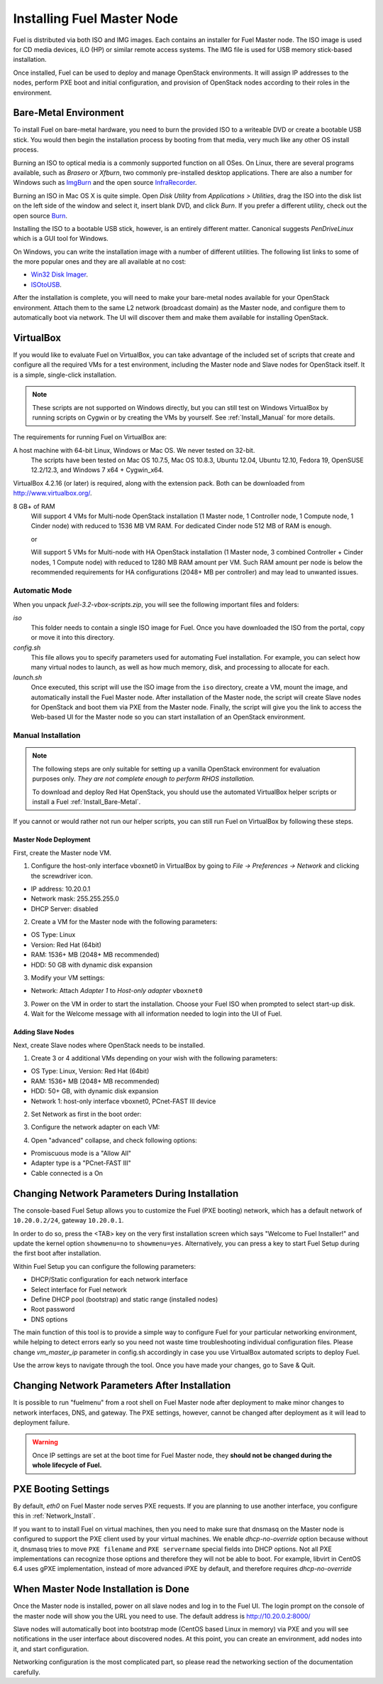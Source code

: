 .. raw:: pdf

   PageBreak

.. index:: Installing Fuel Master Node

Installing Fuel Master Node
===========================

.. contents :local:

Fuel is distributed via both ISO and IMG images. Each contains an installer for 
Fuel Master node. The ISO image is used for CD media devices, iLO (HP) or 
similar remote access systems. The IMG file is used for USB memory stick-based
installation.

Once installed, Fuel can be used to deploy and manage OpenStack environments. 
It will assign IP addresses to the nodes, perform PXE boot and initial 
configuration, and provision of OpenStack nodes according to their roles in 
the environment.

.. _Install_Bare-Metal:

Bare-Metal Environment
----------------------

To install Fuel on bare-metal hardware, you need to burn the provided ISO to 
a writeable DVD or create a bootable USB stick. You would then begin the 
installation process by booting from that media, very much like any other OS
install process.

Burning an ISO to optical media is a commonly supported function on all OSes. 
On Linux, there are several programs available, such as `Brasero` or `Xfburn`, 
two commonly pre-installed desktop applications. There are also 
a number for Windows such as `ImgBurn <http://www.imgburn.com/>`_ and the 
open source `InfraRecorder <http://infrarecorder.org/>`_.

Burning an ISO in Mac OS X is quite simple. Open `Disk Utility` from 
`Applications > Utilities`, drag the ISO into the disk list on the left side 
of the window and select it, insert blank DVD, and click `Burn`. If you prefer 
a different utility, check out the open source `Burn 
<http://burn-osx.sourceforge.net/Pages/English/home.html>`_.

Installing the ISO to a bootable USB stick, however, is an entirely different 
matter. Canonical suggests `PenDriveLinux` which is a GUI tool for Windows.

On Windows, you can write the installation image with a number of different 
utilities. The following list links to some of the more popular ones and they 
are all available at no cost:

- `Win32 Disk Imager <http://sourceforge.net/projects/win32diskimager/>`_.
- `ISOtoUSB <http://www.isotousb.com/>`_.

After the installation is complete, you will need to make your bare-metal nodes
available for your OpenStack environment. Attach them to the same L2 network
(broadcast domain) as the Master node, and configure them to automatically
boot via network. The UI will discover them and make them available for 
installing OpenStack.

VirtualBox
----------

.. OpenStack-3.2-ReferenceArchitecture::

If you would like to evaluate Fuel on VirtualBox, you can take advantage of the 
included set of scripts that create and configure all the required VMs for a 
test environment, including the Master node and Slave nodes for OpenStack 
itself. It is a simple, single-click installation.

.. note:: 

  These scripts are not supported on Windows directly, but you can still test on 
  Windows VirtualBox by running scripts on Cygwin or by creating the VMs by yourself. 
  See :ref:`Install_Manual` for more details.

The requirements for running Fuel on VirtualBox are:

A host machine with 64-bit Linux, Windows or Mac OS. We never tested on 32-bit.
  The scripts have been tested on Mac OS 10.7.5, Mac OS 10.8.3, Ubuntu 12.04,
  Ubuntu 12.10, Fedora 19, OpenSUSE 12.2/12.3, and Windows 7 x64 + Cygwin_x64.

VirtualBox 4.2.16 (or later) is required, along with the extension pack. 
Both can be downloaded from `<http://www.virtualbox.org/>`_.

8 GB+ of RAM
  Will support 4 VMs for Multi-node OpenStack installation (1 Master node, 
  1 Controller node, 1 Compute node, 1 Cinder node) with reduced to 1536 MB VM RAM.
  For dedicated Cinder node 512 MB of RAM is enough.

  or

  Will support 5 VMs for Multi-node with HA OpenStack installation (1 Master 
  node, 3 combined Controller + Cinder nodes, 1 Compute node) with reduced 
  to 1280 MB RAM amount per VM.
  Such RAM amount per node is below the recommended requirements for HA 
  configurations (2048+ MB per controller) and may lead to unwanted issues.

.. _Install_Automatic:

Automatic Mode
++++++++++++++

When you unpack `fuel-3.2-vbox-scripts.zip`, you will see the following 
important files and folders:

`iso`
  This folder needs to contain a single ISO image for Fuel. Once you have
  downloaded the ISO from the portal, copy or move it into this directory.

`config.sh`
  This file allows you to specify parameters used for automating Fuel 
  installation. For example, you can select how many virtual nodes to launch, 
  as well as how much memory, disk, and processing to allocate for each.

`launch.sh`
  Once executed, this script will use the ISO image from the ``iso`` directory,
  create a VM, mount the image, and automatically install the Fuel Master node.
  After installation of the Master node, the script will create Slave nodes for 
  OpenStack and boot them via PXE from the Master node.
  Finally, the script will give you the link to access the Web-based UI for the 
  Master node so you can start installation of an OpenStack environment.

.. _Install_Manual:

Manual Installation
+++++++++++++++++++

.. note::

  The following steps are only suitable for setting up a vanilla OpenStack 
  environment for evaluation purposes only. `They are not complete enough to 
  perform RHOS installation.`
  
  To download and deploy Red Hat OpenStack, you should use the automated 
  VirtualBox helper scripts or install a Fuel :ref:`Install_Bare-Metal`.

If you cannot or would rather not run our helper scripts, you can still run 
Fuel on VirtualBox by following these steps.

Master Node Deployment
^^^^^^^^^^^^^^^^^^^^^^

First, create the Master node VM.

1. Configure the host-only interface vboxnet0 in VirtualBox by going to 
   `File -> Preferences -> Network` and clicking the screwdriver icon.

* IP address: 10.20.0.1
* Network mask: 255.255.255.0
* DHCP Server: disabled

2. Create a VM for the Master node with the following parameters:

* OS Type: Linux
* Version: Red Hat (64bit)
* RAM: 1536+ MB (2048+ MB recommended)
* HDD: 50 GB with dynamic disk expansion

3. Modify your VM settings:

* Network: Attach `Adapter 1` to `Host-only adapter` ``vboxnet0``

3. Power on the VM in order to start the installation. Choose your Fuel ISO 
   when prompted to select start-up disk.

4. Wait for the Welcome message with all information needed to login into the UI 
   of Fuel.

Adding Slave Nodes
^^^^^^^^^^^^^^^^^^

Next, create Slave nodes where OpenStack needs to be installed.

1. Create 3 or 4 additional VMs depending on your wish with the following parameters:

* OS Type: Linux, Version: Red Hat (64bit)
* RAM: 1536+ MB (2048+ MB recommended)
* HDD: 50+ GB, with dynamic disk expansion
* Network 1: host-only interface vboxnet0, PCnet-FAST III device

2. Set Network as first in the boot order:

.. image:: /_images/vbox-image1.jpg
  :align: center

3. Configure the network adapter on each VM:

.. image:: /_images/vbox-image2.jpg
  :align: center

4. Open "advanced" collapse, and check following options:

* Promiscuous mode is a "Allow All"
* Adapter type is a "PCnet-FAST III"
* Cable connected is a On


.. _Network_Install:

Changing Network Parameters During Installation
-----------------------------------------------

The console-based Fuel Setup allows you to customize the Fuel (PXE booting)
network, which has a default network of ``10.20.0.2/24``, gateway 
``10.20.0.1``.

In order to do so, press the <TAB> key on the very first installation screen 
which says "Welcome to Fuel Installer!" and update the kernel option 
``showmenu=no`` to ``showmenu=yes``. Alternatively, you can press a key to 
start Fuel Setup during the first boot after installation.

Within Fuel Setup you can configure the following parameters:

* DHCP/Static configuration for each network interface
* Select interface for Fuel network
* Define DHCP pool (bootstrap) and static range (installed nodes)
* Root password
* DNS options

The main function of this tool is to provide a simple way to configure Fuel for
your particular networking environment, while helping to detect errors early 
so you need not waste time troubleshooting individual configuration files.
Please change `vm_master_ip` parameter in config.sh accordingly in case you use 
VirtualBox automated scripts to deploy Fuel.

.. image:: /_images/fuel-menu-interfaces.jpg
  :align: center

Use the arrow keys to navigate through the tool. Once you have made your 
changes, go to Save & Quit.


Changing Network Parameters After Installation
----------------------------------------------

It is possible to run "fuelmenu" from a root shell on Fuel Master node after 
deployment to make minor changes to network interfaces, DNS, and gateway. The 
PXE settings, however, cannot be changed after deployment as it will lead to 
deployment failure.

.. warning::

  Once IP settings are set at the boot time for Fuel Master node, they 
  **should not be changed during the whole lifecycle of Fuel.**

PXE Booting Settings
--------------------

By default, `eth0` on Fuel Master node serves PXE requests. If you are planning 
to use another interface, you configure this in :ref:`Network_Install`.

If you want to to install Fuel on virtual machines, then you need to make sure
that dnsmasq on the Master node is configured to support the PXE client used by 
your virtual machines. We enable *dhcp-no-override* option because without it,
dnsmasq tries to move ``PXE filename`` and ``PXE servername`` special fields 
into DHCP options. Not all PXE implementations can recognize those options and 
therefore they will not be able to boot. For example, libvirt in CentOS 6.4 
uses gPXE implementation, instead of more advanced iPXE by default, and 
therefore requires *dhcp-no-override*

When Master Node Installation is Done
-------------------------------------

Once the Master node is installed, power on all slave nodes and log in to the 
Fuel UI. The login prompt on the console of the master node will show you the
URL you need to use. The default address is http://10.20.0.2:8000/

Slave nodes will automatically boot into bootstrap mode (CentOS based Linux 
in memory) via PXE and you will see notifications in the user interface about 
discovered nodes. At this point, you can create an environment, add nodes into 
it, and start configuration.

Networking configuration is the most complicated part, so please read the 
networking section of the documentation carefully.
